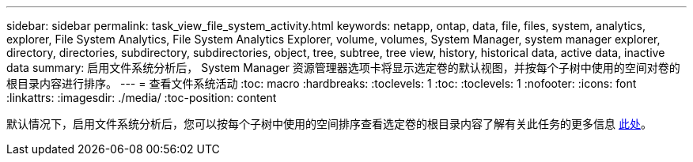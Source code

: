 ---
sidebar: sidebar 
permalink: task_view_file_system_activity.html 
keywords: netapp, ontap, data, file, files, system, analytics, explorer, File System Analytics, File System Analytics Explorer, volume, volumes, System Manager, system manager explorer, directory, directories, subdirectory, subdirectories, object, tree, subtree, tree view, history, historical data, active data, inactive data 
summary: 启用文件系统分析后， System Manager 资源管理器选项卡将显示选定卷的默认视图，并按每个子树中使用的空间对卷的根目录内容进行排序。 
---
= 查看文件系统活动
:toc: macro
:hardbreaks:
:toclevels: 1
:toc: 
:toclevels: 1
:nofooter: 
:icons: font
:linkattrs: 
:imagesdir: ./media/
:toc-position: content


[role="lead"]
默认情况下，启用文件系统分析后，您可以按每个子树中使用的空间排序查看选定卷的根目录内容了解有关此任务的更多信息 xref:task_nas_file_system_analytics_view.adoc[此处]。
